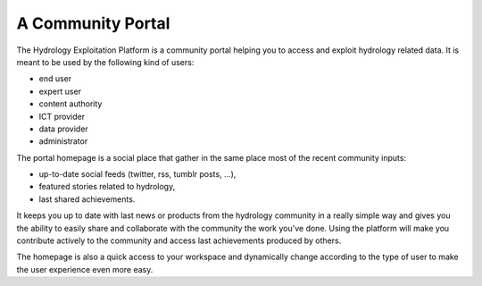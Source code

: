 A Community Portal
==================

The Hydrology Exploitation Platform is a community portal helping you to access and exploit hydrology related data.
It is meant to be used by the following kind of users:

- end user
- expert user
- content authority
- ICT provider
- data provider
- administrator

The portal homepage is a social place that gather in the same place most of the recent community inputs:

- up-to-date social feeds (twitter, rss, tumblr posts, ...), 
- featured stories related to hydrology,
- last shared achievements.

It keeps you up to date with last news or products from the hydrology community in a really simple way and gives you the ability to easily share and collaborate with the community the work you've done. Using the platform will make you contribute actively to the community and access last achievements produced by others.

The homepage is also a quick access to your workspace and dynamically change according to the type of user to make the user experience even more easy.
